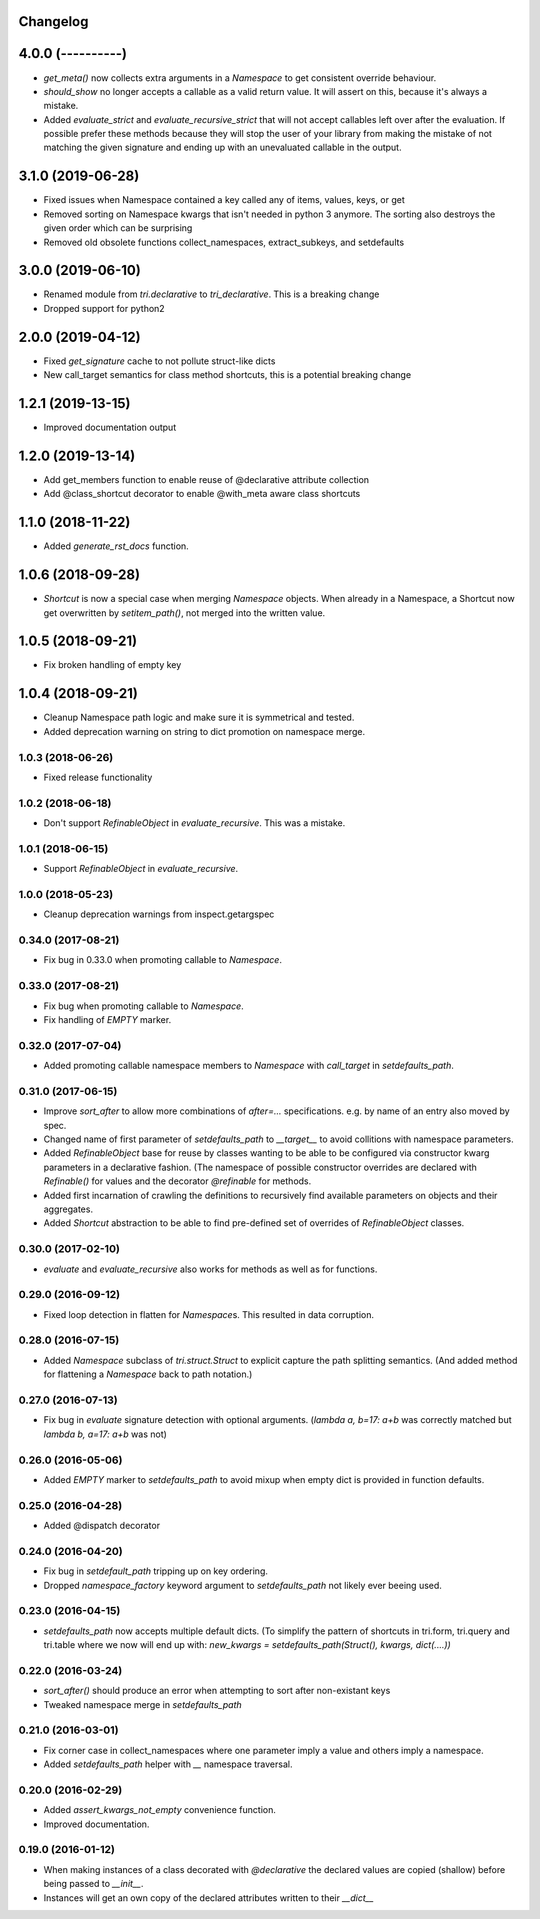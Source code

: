 Changelog
---------

4.0.0 (----------)
------------------

* `get_meta()` now collects extra arguments in a `Namespace` to get consistent override behaviour.

* `should_show` no longer accepts a callable as a valid return value. It will assert on this, because it's always a mistake.

* Added `evaluate_strict` and `evaluate_recursive_strict` that will not accept callables left over after the evaluation. If possible prefer these methods because they will stop the user of your library from making the mistake of not matching the given signature and ending up with an unevaluated callable in the output.


3.1.0 (2019-06-28)
------------------

* Fixed issues when Namespace contained a key called any of items, values, keys, or get

* Removed sorting on Namespace kwargs that isn't needed in python 3 anymore. The sorting also destroys the given order which can be surprising

* Removed old obsolete functions collect_namespaces, extract_subkeys, and setdefaults


3.0.0 (2019-06-10)
------------------

* Renamed module from `tri.declarative` to `tri_declarative`. This is a breaking change

* Dropped support for python2


2.0.0 (2019-04-12)
------------------

* Fixed `get_signature` cache to not pollute struct-like dicts

* New call_target semantics for class method shortcuts, this is a potential breaking change


1.2.1 (2019-13-15)
------------------

* Improved documentation output


1.2.0 (2019-13-14)
------------------

* Add get_members function to enable reuse of @declarative attribute collection

* Add @class_shortcut decorator to enable @with_meta aware class shortcuts


1.1.0 (2018-11-22)
------------------

* Added `generate_rst_docs` function.


1.0.6 (2018-09-28)
------------------

* `Shortcut` is now a special case when merging `Namespace` objects.
  When already in a Namespace, a Shortcut now get overwritten by `setitem_path()`, not merged into the written value.


1.0.5 (2018-09-21)
------------------

* Fix broken handling of empty key


1.0.4 (2018-09-21)
------------------

* Cleanup Namespace path logic and make sure it is symmetrical and tested.

* Added deprecation warning on string to dict promotion on namespace merge.


1.0.3 (2018-06-26)
~~~~~~~~~~~~~~~~~~

* Fixed release functionality


1.0.2 (2018-06-18)
~~~~~~~~~~~~~~~~~~

* Don't support `RefinableObject` in `evaluate_recursive`. This was a mistake.


1.0.1 (2018-06-15)
~~~~~~~~~~~~~~~~~~

* Support `RefinableObject` in `evaluate_recursive`.


1.0.0 (2018-05-23)
~~~~~~~~~~~~~~~~~~

* Cleanup deprecation warnings from inspect.getargspec


0.34.0 (2017-08-21)
~~~~~~~~~~~~~~~~~~~

* Fix bug in 0.33.0 when promoting callable to `Namespace`.


0.33.0 (2017-08-21)
~~~~~~~~~~~~~~~~~~~

* Fix bug when promoting callable to `Namespace`.

* Fix handling of `EMPTY` marker.


0.32.0 (2017-07-04)
~~~~~~~~~~~~~~~~~~~

* Added promoting callable namespace members to `Namespace` with `call_target` in 
  `setdefaults_path`.


0.31.0 (2017-06-15)
~~~~~~~~~~~~~~~~~~~

* Improve `sort_after` to allow more combinations of `after=...` specifications.
  e.g. by name of an entry also moved by spec.

* Changed name of first parameter of `setdefaults_path` to `__target__` to avoid
  collitions with namespace parameters.

* Added `RefinableObject` base for reuse by classes wanting to be able to be configured
  via constructor kwarg parameters in a declarative fashion. (The namespace of possible 
  constructor overrides are declared with `Refinable()` for values and the decorator 
  `@refinable` for methods.

* Added first incarnation of crawling the definitions to recursively find available 
  parameters on objects and their aggregates.

* Added `Shortcut` abstraction to be able to find pre-defined set of overrides of 
  `RefinableObject` classes.


0.30.0 (2017-02-10)
~~~~~~~~~~~~~~~~~~~

* `evaluate` and `evaluate_recursive` also works for methods as well as for functions.


0.29.0 (2016-09-12)
~~~~~~~~~~~~~~~~~~~

* Fixed loop detection in flatten for `Namespace`\ s. This resulted in data
  corruption.


0.28.0 (2016-07-15)
~~~~~~~~~~~~~~~~~~~

* Added `Namespace` subclass of `tri.struct.Struct` to explicit capture the
  path splitting semantics. (And added method for flattening a `Namespace` back
  to path notation.)


0.27.0 (2016-07-13)
~~~~~~~~~~~~~~~~~~~

* Fix bug in `evaluate` signature detection with optional arguments. 
  (`lambda a, b=17: a+b` was correctly matched but `lambda b, a=17: a+b` was not)


0.26.0 (2016-05-06)
~~~~~~~~~~~~~~~~~~~

* Added `EMPTY` marker to `setdefaults_path` to avoid mixup when empty dict is 
  provided in function defaults.


0.25.0 (2016-04-28)
~~~~~~~~~~~~~~~~~~~

* Added @dispatch decorator


0.24.0 (2016-04-20)
~~~~~~~~~~~~~~~~~~~

* Fix bug in `setdefault_path` tripping up on key ordering.

* Dropped `namespace_factory` keyword argument to `setdefaults_path` not likely
  ever beeing used.


0.23.0 (2016-04-15)
~~~~~~~~~~~~~~~~~~~

* `setdefaults_path` now accepts multiple default dicts. (To simplify the pattern of
  shortcuts in tri.form, tri.query and tri.table where we now will end up with:
  `new_kwargs = setdefaults_path(Struct(), kwargs, dict(....))`


0.22.0 (2016-03-24)
~~~~~~~~~~~~~~~~~~~

* `sort_after()` should produce an error when attempting to sort after non-existant keys
  
* Tweaked namespace merge in `setdefaults_path`


0.21.0 (2016-03-01)
~~~~~~~~~~~~~~~~~~~

* Fix corner case in collect_namespaces where one parameter imply a value and
  others imply a namespace.

* Added `setdefaults_path` helper with `__` namespace traversal.


0.20.0 (2016-02-29)
~~~~~~~~~~~~~~~~~~~

* Added `assert_kwargs_not_empty` convenience function.

* Improved documentation.


0.19.0 (2016-01-12)
~~~~~~~~~~~~~~~~~~~

* When making instances of a class decorated with `@declarative` the declared
  values are copied (shallow) before being passed to `__init__`.

* Instances will get an own copy of the declared attributes written to their
  `__dict__`

